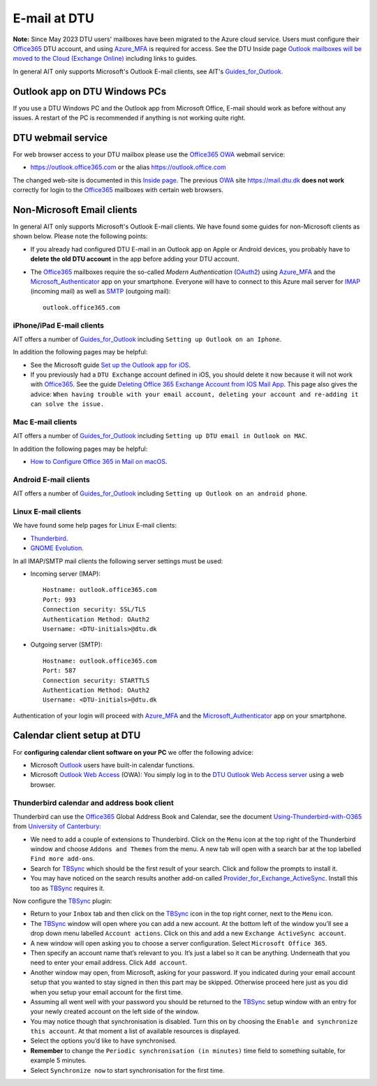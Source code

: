 .. _Email:

=========================
E-mail at DTU 
=========================

**Note:** Since May 2023 DTU users' mailboxes have been migrated to the Azure cloud service.
Users must configure their Office365_ DTU account, and using Azure_MFA_ is required for access.
See the DTU Inside page `Outlook mailboxes will be moved to the Cloud (Exchange Online) <https://www.inside.dtu.dk/en/medarbejder/it-og-telefoni/it-service-generelt/mailmigrering-foraar-2023>`_
including links to guides.

In general AIT only supports Microsoft's Outlook E-mail clients, see AIT's Guides_for_Outlook_.

.. _Office365: https://en.wikipedia.org/wiki/Microsoft_365
.. _Azure_MFA: https://learn.microsoft.com/en-us/azure/active-directory/authentication/concept-mfa-howitworks
.. _Guides_for_Outlook: https://www.inside.dtu.dk/en/medarbejder/it-og-telefoni/it-support-og-kontakt/guides/outlook

Outlook app on DTU Windows PCs
==================================

If you use a DTU Windows PC and the Outlook app from Microsoft Office,
E-mail should work as before without any issues.
A restart of the PC is recommended if anything is not working quite right.

DTU webmail service
==========================

For web browser access to your DTU mailbox please use the Office365_ OWA_ webmail service:

* https://outlook.office365.com or the alias https://outlook.office.com

The changed web-site is documented in this `Inside page <https://www.inside.dtu.dk/en/medarbejder/it-og-telefoni/it-support-og-kontakt/guides/adgang-til-webmail>`_.
The previous OWA_ site https://mail.dtu.dk **does not work** correctly for login to the Office365_ mailboxes with certain web browsers.

.. _OWA: https://www.microsoft.com/en-us/microsoft-365/outlook/web-email-login-for-outlook

Non-Microsoft Email clients
================================

In general AIT only supports Microsoft's Outlook E-mail clients.
We have found some guides for non-Microsoft clients as shown below.
Please note the following points:

* If you already had configured DTU E-mail in an Outlook app on Apple or Android devices,
  you probably have to **delete the old DTU account** in the app before adding your DTU account.

* The Office365_ mailboxes require the so-called *Modern Authentication* (OAuth2_) using Azure_MFA_ and the Microsoft_Authenticator_ app on your smartphone.
  Everyone will have to connect to this Azure mail server for IMAP_ (incoming mail) as well as SMTP_ (outgoing mail)::

    outlook.office365.com

.. _OAuth2: https://en.wikipedia.org/wiki/OAuth
.. _Microsoft_Authenticator: https://www.microsoft.com/en-us/security/mobile-authenticator-app
.. _IMAP: https://en.wikipedia.org/wiki/Internet_Message_Access_Protocol
.. _SMTP: https://en.wikipedia.org/wiki/Simple_Mail_Transfer_Protocol

iPhone/iPad E-mail clients
-----------------------------

AIT offers a number of Guides_for_Outlook_ including ``Setting up Outlook on an Iphone``.

In addition the following pages may be helpful:

* See the Microsoft guide `Set up the Outlook app for iOS <https://support.microsoft.com/en-us/office/set-up-the-outlook-app-for-ios-b2de2161-cc1d-49ef-9ef9-81acd1c8e234>`_.

* If you previously had a ``DTU Exchange`` account defined in iOS, you should delete it now because it will not work with Office365_.
  See the guide `Deleting Office 365 Exchange Account from IOS Mail App <https://support.ucsd.edu/services?id=kb_article_view&sysparm_article=KB0033472>`_.
  This page also gives the advice: ``When having trouble with your email account, deleting your account and re-adding it can solve the issue.``

Mac E-mail clients
-----------------------------

AIT offers a number of Guides_for_Outlook_ including ``Setting up DTU email in Outlook on MAC``.

In addition the following pages may be helpful:

* `How to Configure Office 365 in Mail on macOS <https://wikis.utexas.edu/display/cnsoitpublic/How+to+Configure+Office+365+in+Mail+on+macOS>`_.

Android E-mail clients
-----------------------------

AIT offers a number of Guides_for_Outlook_ including ``Setting up Outlook on an android phone``.

Linux E-mail clients
-----------------------------

We have found some help pages for Linux E-mail clients:

* `Thunderbird <https://kb.wisc.edu/helpdesk/page.php?id=102005>`_.
* `GNOME Evolution <https://oit.duke.edu/help/articles/kb0032012>`_.

In all IMAP/SMTP mail clients the following server settings must be used:

* Incoming server (IMAP)::

    Hostname: outlook.office365.com
    Port: 993
    Connection security: SSL/TLS
    Authentication Method: OAuth2
    Username: <DTU-initials>@dtu.dk

* Outgoing server (SMTP)::

    Hostname: outlook.office365.com
    Port: 587
    Connection security: STARTTLS
    Authentication Method: OAuth2
    Username: <DTU-initials>@dtu.dk

Authentication of your login will proceed with Azure_MFA_ and the Microsoft_Authenticator_ app on your smartphone.

Calendar client setup at DTU
==================================

For **configuring calendar client software on your PC** we offer the following advice:

* Microsoft `Outlook <http://en.wikipedia.org/wiki/Microsoft_Outlook>`_ users have built-in calendar functions.
* Microsoft `Outlook Web Access <http://en.wikipedia.org/wiki/Outlook_Web_App>`_ (OWA): You simply log in to the `DTU Outlook Web Access server <https://mail.win.dtu.dk/>`_ using a web browser.

Thunderbird calendar and address book client
------------------------------------------------

Thunderbird can use the Office365_ Global Address Book and Calendar,
see the document Using-Thunderbird-with-O365_ from `University of Canterbury <https://www.canterbury.ac.nz>`_:

* We need to add a couple of extensions to Thunderbird.
  Click on the ``Menu`` icon at the top right of the Thunderbird window and choose ``Addons and Themes`` from the menu.
  A new tab will open with a search bar at the top labelled ``Find more add-ons``.
* Search for TBSync_ which should be the first result of your search. Click and follow the prompts to install it.
* You may have noticed on the search results another add-on called Provider_for_Exchange_ActiveSync_.
  Install this too as TBSync_ requires it.

Now configure the TBSync_ plugin:

* Return to your ``Inbox`` tab and then click on the TBSync_ icon in the top right corner, next to the ``Menu`` icon.
* The TBSync_ window will open where you can add a new account.
  At the bottom left of the window you’ll see a drop down menu labelled ``Account actions``.
  Click on this and add a new ``Exchange ActiveSync account``.
* A new window will open asking you to choose a server configuration.
  Select ``Microsoft Office 365``.
* Then specify an account name that’s relevant to you.
  It’s just a label so it can be anything.
  Underneath that you need to enter your email address.
  Click ``Add account``.
* Another window may open, from Microsoft, asking for your password.
  If you indicated during your email account setup that you wanted to stay signed in then this part may be skipped.
  Otherwise proceed here just as you did when you setup your email account for the first time.
* Assuming all went well with your password you should be returned to the TBSync_ setup window with an entry for your newly created account on the left side of the window.
* You may notice though that synchronisation is disabled.
  Turn this on by choosing the ``Enable and synchronize this account``.
  At that moment a list of available resources is displayed.
* Select the options you’d like to have synchronised. 
* **Remember** to change the ``Periodic synchronisation (in minutes)`` time field to something suitable, for example 5 minutes.
* Select ``Synchronize now`` to start synchronisation for the first time.

.. _Using-Thunderbird-with-O365: https://www.canterbury.ac.nz/media/documents/its/Using-Thunderbird-with-O365.pdf
.. _TBSync: https://addons.thunderbird.net/en-us/thunderbird/addon/tbsync/
.. _Provider_for_Exchange_ActiveSync: https://github.com/jobisoft/EAS-4-TbSync/
